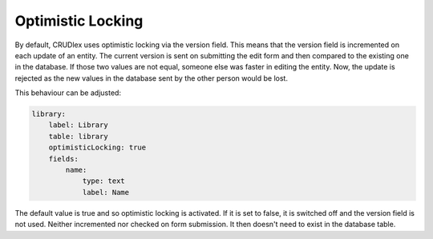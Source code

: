 Optimistic Locking
==================

By default, CRUDlex uses optimistic locking via the version field. This means that the version field is incremented on
each update of an entity. The current version is sent on submitting the edit form and then compared to the existing one
in the database. If those two values are not equal, someone else was faster in editing the entity. Now, the update is
rejected as the new values in the database sent by the other person would be lost.

This behaviour can be adjusted:


.. code-block:: yaml

    library:
        label: Library
        table: library
        optimisticLocking: true
        fields:
            name:
                type: text
                label: Name

The default value is true and so optimistic locking is activated. If it is set to false, it is switched off and the
version field is not used. Neither incremented nor checked on form submission. It then doesn't need to exist in the
database table.
